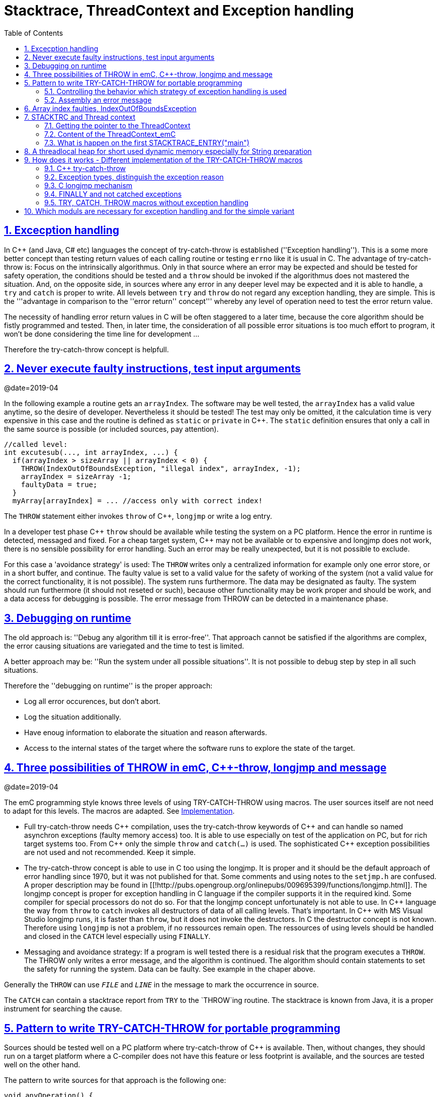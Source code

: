 = Stacktrace, ThreadContext and Exception handling
:toc:
:sectnums:
:sectlinks:
:C++: {cpp}

[#Exc]
== Excecption handling

In {cpp} (and Java, C# etc) languages the concept of try-catch-throw is established (''Exception handling''). This is a some more better concept than testing return values of each calling routine or testing `errno` like it is usual in C. The advantage of try-catch-throw is: Focus on the intrinsically algorithmus. Only in that source where an error may be expected and should be tested for safety operation, the conditions should be tested and a `throw` should be invoked if the algorithmus does not mastered the situation. And, on the opposite side, in sources where any error in any deeper level may be expected and it is able to handle, a `try` and `catch` is proper to write. All levels between `try` and `throw` do not regard any exception handling, they are simple. This is the '''advantage in comparison to the ''error return'' concept''' whereby any level of operation need to test the error return value.

The necessity of handling error return values in C will be often staggered to a later time, because the core algorithm should be fistly programmed and tested. Then, in later time, the consideration of all possible error situations is too much effort to program, it won't be done considering the time line for development ...

Therefore the try-catch-throw concept is helpfull.


[#check]
== Never execute faulty instructions, test input arguments
@date=2019-04

In the following example a routine gets an `arrayIndex`. The software may be well tested, the `arrayIndex` has a valid value anytime, so the desire of developer. Nevertheless it should be tested! The test may only be omitted, it the calculation time is very expensive in this case and the routine is defined as `static` or `private` in {cpp}. The `static` definition ensures that only a call in the same source is possible (or included sources, pay attention).

 //called level:
 int excutesub(..., int arrayIndex, ...) {
   if(arrayIndex > sizeArray || arrayIndex < 0) {
     THROW(IndexOutOfBoundsException, "illegal index", arrayIndex, -1);
     arrayIndex = sizeArray -1;
     faultyData = true;
   }
   myArray[arrayIndex] = ... //access only with correct index!
   
The `THROW` statement either invokes `throw` of {cpp}, `longjmp` or write a log entry. 

In a developer test phase {cpp} `throw` should be available while testing the system on a PC platform. Hence the error in runtime is detected, messaged and fixed. For a cheap target system, {cpp} may not be available or to expensive and longjmp does not work, there is no sensible possibility for error handling. Such an error may be really unexpected, but it is not possible to exclude. 

For this case a 'avoidance strategy' is used: The `THROW` writes only a centralized information for example only one error store, or in a short buffer, and continue. The faulty value is set to a valid value for the safety of working of the system (not a valid value for the correct functionality, it is not possible). The system runs furthermore. The data may be designated as faulty. The system should run furthermore (it should not reseted or such), because other functionality may be work proper and should be work, and a data access for debugging is possible. The error message from THROW can be detected in a maintenance phase.   

[#dbgrun]
== Debugging on runtime

The old approach is: ''Debug any algorithm till it is error-free''. That approach cannot be satisfied if the algorithms are complex, the error causing situations are variegated and the time to test is limited.

A better approach may be: ''Run the system under all possible situations''. It is not possible to debug step by step in all such situations.

Therefore the ''debugging on runtime'' is the proper approach:

* Log all error occurences, but don't abort.

* Log the situation additionally.

* Have enoug information to elaborate the situation and reason afterwards.

* Access to the internal states of the target where the software runs to explore the state of the target.



[#longjmp]
== Three possibilities of THROW in emC, {cpp}-throw, longjmp and message
@date=2019-04


The emC programming style knows three levels of using TRY-CATCH-THROW using macros. The user sources itself are not need to adapt for this levels. The macros are adapted. See link:#impl[Implementation]. 

* Full try-catch-throw needs {cpp} compilation, uses the try-catch-throw keywords of {cpp} and can handle so named asynchron exceptions (faulty memory access) too. It is able to use especially on test of the application on PC, but for rich target systems too. From {cpp} only the simple `throw` and `catch(...)` is used. The sophisticated {cpp} exception possibilities are not used and not recommended. Keep it simple.

* The try-catch-throw concept is able to use in C too using the longjmp. It is proper and it should be the default approach of error handling since 1970, but it was not published for that. Some comments and using notes to the `setjmp.h` are confused. A proper description may be found in   [[!http://pubs.opengroup.org/onlinepubs/009695399/functions/longjmp.html]]. The longjmp concept is proper for exception handling in C language if the compiler supports it in the required kind. Some compiler for special processors do not do so. For that the longjmp concept unfortunately is not able to use. In {cpp} language the way from `throw` to `catch` invokes all destructors of data of all calling levels. That's important. In {cpp} with MS Visual Studio longjmp runs, it is faster than `throw`, but it does not invoke the destructors. In C the destructor concept is not known. Therefore using `longjmp` is not a problem, if no ressources remain open. The ressources of using levels should be handled and closed in the `CATCH` level especially using `FINALLY`.

* Messaging and avoidance strategy: If a program is well tested there is a residual risk that the program executes a `THROW`. The THROW only writes a error message, and the algorithm is continued. The algorithm should contain statements to set the safety for running the system. Data can be faulty. See example in the chaper above. 

Generally the `THROW` can use `__FILE__` and `__LINE__` in the message to mark the occurrence in source. 

The `CATCH` can contain a stacktrace report from `TRY` to the `THROW`ing routine. The stacktrace is known from Java, it is a proper instrument for searching the cause. 


[#TRY]
== Pattern to write TRY-CATCH-THROW for portable programming

Sources should be tested well on a PC platform where try-catch-throw of {cpp} is available. Then, without changes, they should run on a target platform where a C-compiler does not have this feature or less footprint is available, and the sources are tested well on the other hand.

The pattern to write sources for that approach is the following one:

 void anyOperation() {
   STACKTRC_ENTRY("anyOperation");
   float result;
   TRY {
      //an algorithm which expects errors on calling level
      result = anyOperation();
    }_TRY
    CATCH(Exception, exc) {
      printStackTrace_ExceptionJc(exc, _thCxt);
      log_ExceptionJc(exc, __FILE__, __LINE__);
      //alternate handling on error to continue the operation
      result = 0.0f;
    }
    FINALLY {
      //handling anytime, also if the execption is not catched.
    } 
    END_TRY;  //throws an uncatched execption to a higher level.
    //continue outside try
    STACKTRACE_LEAVE;
  }

 float anyOperation() {
   STACKTRC_TENTRY("testThrow");
   //...
   CALLINE; throwingOperation();
   STACKTRC_LEAVE; return val;
 }
  
  
 void throwingOperation() {
   STACKTRC_TENTRY("testThrow");
   //any algorithm which
   if(ix >= ARRAYLEN_emC(thiz->array)) { //checks conditions
     THROW_s0(IndexOutOfBoundsException, "msg", ix);
     ix = 0;  //replacement strategy
   }
   STACKTRC_LEAVE
 }
 
* All or the most operations should use `STACKTRCE_ENTRY("name")` and `STACKTRC_LEAVE`. With this the ''Stacktrace'' is stored and available for the error report outside of the step-by-step debugger. Operations should not implement this, it is ok, then the Stacktrace is not stored but the system runs nevertheless.

* Macros `TRY{ ... }_TRY CATCH(...){ } END_TRY` are used for build the blocks. This macros are defined in different ways for the appropriate situations. See below.

* The macro `THROW` either throws the exception to continue execution in the `CATCH` block of any calling level, or it logs only the situation (because try-catch-throw is not available). The replacement strategy after THROW is not used if the try-catch-throw mechanism is available. Then it throws really. But for a simple execution with a C compiler the replacement strategy is the fall-back. 

* The `CATCH` block is only valid if ''try-catch-throw'' is available. It may be only on PC test, not on target, Then some test outputs can be programmed there, with the fall-back on this level.

* The `CALLINE` macro stores the number of that line in the stacktrace entry.

There are some situations:

* Test on PC with using `CATCH`. It helps for elaborately tests to exclude error situations caused from programming errors.

* Running on target with using `CATCH` ({cpp} compiler available or using `longjmp`). The `CATCH` block may log errors, does not print a Stacktrace, but continue the execution.

* Test on PC without `CATCH` without Exception handling, as end-test.

* Running on target without `CATCH` with the fallback strategy after `THROW`.

The following ideas are basically:

* The software should be tested as soon as possible. It isn't able to exclude all software errors.

* For the residual probability of software errors the target should be run as soon as possible. It means on unexpected errors proper fall-back have to be existent. A ready-to-use software must not stop working and reporting and error if it is possible that it can run furthermore with less disadvantages.

* Errors on ready-to-use software should be logged internally to detect and fixed it later, if possible.

* The `TRY-CATCH-THROW` approach should not be used for expected errors (for example 'file not found'). Such situations should be catched by proper return values of functions.

[#TRYappldef]
===  Controlling the behavior which strategy of exception handling is used

It depends on the `applstdef_emC.h` header file which should used in any source of the application. This file defines:

 #define __TRYCPPJc
 #include <emC/ThreadContext_emC.h>
 #include <emC/Exception_emC.h>
 
for a {cpp}-using try-catch-throw approach.

 #undef __TRYCPPJc
 #include <emC/ThreadContext_emC.h>
 #include <emC/Exception_emC.h>

for a C-longjmp TRY-CATCH-THROW approach (it works similar)

 #include <emC/ExcStacktrcNo.h>

For the simple not try-catch-throw approach with fall-back after a `THROW(...)` statement.

The last one invokes `log_ExceptionJc(...)` to write a log. A possible implementation of this routine is contained in `emc/source/appl_emC/LogException_emC.c` which can be implemented in the given form in a simple target. 


[#TRYmsg]
===  Assembly an error message

The minimal requirement to a logged error is:

* An error number
* Maybe at least one value from the error situation (for example the value of a faulty index)
* The source file and the line number of the THROW statement. The last one helps to detect the source context of the error event.

A textual value may be a nice to have and maybe an effort on small footprint processors. Therefore it is possible to write such source code fragments in conditionally compiling parts. On the other hand it is a important hint on debugging on runtime (not step by step).

All variants of exception behavior supports an error message which is located in the stack of the throwing level. 

* If the `log_ExceptionJc(...)` is used, the text is copied from the stack location to static locations of the error log area, or maybe copied to a telegram which is sent via communication to another unit with a file system.

* If TRY-CATCH is used, the error message is copied to the ThreadContext area, which is available for this approach. In the `END_TRY` block this location is freed. It means, the exception message is correct stored in the CATCH environment. If the `log_ExceptionJc(...)` is used in the CATCH-Block, it is copied too, and the ThreadContext heap is able to free. 

Example:

 if(faulty) {
   char msg[40] = {0};
   snprintf(msg, sizeof(msg), "faulty index:%d for value %f", ix, val);
   THROW_s0(IndexOutOfBoundsException, msg, ix);
    
The exception message is prepared using `sprintf` in the stack area. The `THROW_s0` assures that the `msg` is copied in a safely memory.



[#arrayix]
== Array index faulties, IndexOutOfBoundsException

The simple usage of arrays in C (and in {cpp}) is very simple and vulnerable:

 int myArray[5];
 //
 *(myArray + ix) = value;
 
That was the intension of C comming from _assembler language_ thinking. 
`myArray` is an address in a register or variable, and the access to elements 
should be able to write very simple here with a pointer arithmetic. In the time of the
1970th, programming was done on paper with reliability. Of course the `ix` should in range
0 to 4. The pointer arithmetic in the writing style above was conceptional in that time,
the arithmetic was reproducible as machine level instructions.

At the present time the same instructions should be write of course as

 myArray[ix] = value;
 
That is more expressive in source code. The identifier `myArray` 
is similar a pointer type `int*` and an array indentifier. 
That is a syntactically disadvantage to C and C++. 
In other languages as Java `myArray` is never a pointer, it is only an identifier to an array. 

For simple C and C++ the index is not tested, it is used as given. 
If `ix` is `<0` or `>4` in this example, faulty memory locations can be disturbed.
It can be other data, a stack frame to return from a subroutine, control data of 
heap locations, or a virtual pointer in class instances. All of that may force
difficult findable mistakes. The array indexed write access and some pointer arithmetics
are the most sensitive parts of a program which may provoke faulties.

For example in Java pointer arithmetic is not possible and array index accesses 
are always secured. Whereby the effort to do that is optimized. The JIT (just in time compiler)
to translate _bytecode_ to machine code detects environment conditions and will not check
all array indices if they are safe, for example comming from constant values. Hence
Java is fast and safe. 

In comparison to {cpp} there is an effort in user programming (which is done automatically
by the JIT compiler in Java): Indices should be tested before doing array write access. 
This test can be done via static code analyzes, or in Runtime.

The C++11-standard offers a possibility:

 #include <array>
 //...
 std::array<float,5> myArray;
 //...
 myArray[ix] = value;
 
It seems be similar as in C, only the array definition is a little bit modified, 
using a template mechanism in {cpp}. The access to the array is safe. But a faulty index
does not throw an catchable exception. Hence the error is not detected while testing. 
The other disadvantage is: Some embedded platforms does not support {cpp}11 
in the year 2020. A reason for that may be: Most of new features of {cpp} are
for PC application programming, not for embedded. Ask the compiler developer
for embedded platforms.

The proper mechanism does not presumed a {cpp}11-Standard. It runs in a Standard {cpp} 
of the 1990th too:

 template<typename T, int n>
 class Array_emC {
  T array[n+1];
  public: T& operator[](uint ix) { 
    if(ix < n) return array[ix];
    else {
      THROW_s0n(ArrayIndexOutOfBoundsException, "", ix, n);
      return array[n];
    }
  }
  public: T& uncheckedAccess(uint ix) { return array[ix]; }
 };

This is a class which implements a secured array access. it is used as:

 Array_emC<float, 5> array;
 //...
 array[ix] = value;
 
It is similar as in {cpp}11 but it is able to use on all platforms with {cpp} compilation. 
And it throws an Exception if it is activated, 
respectively it writes to an replacement location without disturbing data, 
if exception handling is not present. 
 
 array.uncheckedAccess(0) = 234;
 
This is the fast and unchecked variant which should only be used if the index range
is known.   
  
This `Array_emC` class is defined in `<emC/Base/Array_emC.h>` and can be used for 
C compilation too, than without check, for well tested simple C deployments, 
which are tested with {cpp} compilation on PC platform. It uses macros for compatible
usage in C and {cpp} and offers a class with variable array size, for dynamic data.

For {cpp} compilation the variant without Exception writes to a safety position.
The C variant does not check the index, it is only for well tested software.

See source `<emC/Base/Array_emC.h>`.



[#ThCxt]
== STACKTRC and Thread context


The ''Stacktrace'' is used for ''Exception Handling''. If an exception occurs, the information which routine causes it, and from which it was called is an important information to search the reason. This stacktrace mechanism is well known in Java language:

 Error script file not found: test\TestCalculatorExpr.jzTc
  at org.vishia.jztxtcmd.JZtxtcmd.execute(JZtxtcmd.java:543)
  at org.vishia.jztxtcmd.JZtxtcmd.smain(JZtxtcmd.java:340)
  at org.vishia.jztxtcmd.JZtxtcmd.main(JZtxtcmd.java:282)

The Stacktrace information may be the most important hint if an error occurs on usage, not in test with debugger. For C language and the ''emC Exception handling'' this concept is available too:

 IndexOutOfBoundsException: faulty index:10 for value 2.000000: 10=0x0000000A
  at testThrow (src\TestNumericSimple.c:121)
  at testTryLevel2 (src\TestNumericSimple.c:107)
  at testTry (src\TestNumericSimple.c:86)
  at main (src\TestNumericSimple.c:38)
  
In generally the necessary information about the stack trace can be stored in the stack itself. The entries are located in the current stack level, and the entries are linked backward with a reference to the parent stacklevel. But that concept has some disadvantages:

* It requires an additional argument for each operation (C-function): The pointer to the previous stack entry. It means, all routines from the user's sources should be subordinated to that concept. They should be changed. That is not the concept of emC style, which is: ''It shouldn't be necessary to change sources.''

* If the stack itself is corrupt because any failure in software, the stacktrace cannot be back traced, because the references between the stacktrace entries may be corrupt too. This is hardly in debugging too.

* The linked queue of stacktrace entries should be correct. If a STACKTRC_LEAVE operation was forgotten to write in the software, an entrie in a no more existing stack area remain in the queue. That is corrupt. The system is too sensitive. 

* The linked queue can only be traced from knowledge off the current stack area. It cannot traced from another thread maybe by a debug access on the stopped execution of the thread. The last one may be necessary for some error situation for debugging.

Therefore the Stacktrace is organized in an extra independent memory area which is static or static after allocation on startup. Its address can be known system wide especially for debugging. This memory is referenced by the ThreadContext memory area which is thread specific and therewith treadsafe.



The ''ThreadContext'' concept is a concept of the emC software style which is necessary to hold information about the ''stack trace'' for ''exception handling''. Additonally, the ThreadContext provide a mechanism to allocate shortly used dynamic memory, see link:#thrHeap[chapter Threadlocal heap]. 



[#_thCxt]
=== Getting the pointer to the ThreadContext


If an operation uses

 void myOperation(...) {
   STACKTRC_ENTRY("myOperation");
   ....
   
which is necessary for the usage of the ''Stacktrace'' concept respectively for a Stacktrace entry of this routine, a local variable 

 struct ThreadContext_emC_t* _thCxt = getCurrent_ThreadContext_emC();
 
is available initialized with the pointer to the current ThreadContext. The same is done if the operation has an argument

 void myOperation(..., ThCxt* _thCxt) {
   STACKTRC_TENTRY("myOperation");
   ....

The `ThCxt` is a short form of `struct ThreadContext_emC_t` per `#define`. This second form needs this special argument to the subroutine, but the ThreadContext is given immediately.

How the `STACKTRC_ENTRY` macro gets the ThreadContext reference. In `emC/Exception_emC.h` is defined:

  #define STACKTRC_ENTRY(NAME) \
    ThCxt* _thCxt = getCurrent_ThreadContext_emC();  STACKTRC_TENTRY(NAME)

The implementation of `getCurrent_ThreadContext_emC()` depends on the OSAL implementation
for the application and the operation system:

* For a multithread operation system on large hardware ressources, especially for Windows/Linux the `ThreadContext_emC` is a part of the OSAL-ThreadContext which is necessary to organize the threads on OSAL level. Therefore the  `getCurrent_ThreadContext_emC()` is implemented in the appropriate `os_thread.c`.

* If especially a System with a simple CPU hasn't a multithread operation system
a very simple and fast implementation is possible, see 
`src_emC/emC_srcApplSpec/SimpleNumCNoExc/ThreadContextInterrTpl.c`.

** Any hardware interrupt (which do the work) has a static data area for its 'thread context'.
** The main loop has its own 'thread context'.
** There is one global static singleton pointer to the current used `ThreadContext_emC*`,
which can be accessed immediately, one machine operation.
** Because the interrupts are not preemptive one another, only a higher priority interrupt
can interrupt a lower one and the main loop, the following mechanism set the global
static singleton `ThreadContext_emC*` pointer: 
** on start of any interrupt the current pointer value is stored in the interrupt itself
stack locally and the `ThreadContext_emC` address of that interrupt is set instead.
** on end of the interrupt the stored value of the interrupted level is restored.
That is one machine instruction (or two, if the pointer is not stored in a register). 
** It is a cheap and fast mechanism to support the `ThreadContext_emC` concept.   


 /**Structure for ThreadContexts for Main and 2 Interrupts. */
 typedef struct ThCxt_Application_t {
  /**The pointer to the current ThreadContext. */
  ThreadContext_emC_s* currThCxt;
  ThreadContext_emC_s thCxtMain;
  ThreadContext_emC_s thCxtIntr1;
  ThreadContext_emC_s thCxtIntr2;
 }ThCxt_Application_s;
 /** public static definition*/
 ThCxt_Application_s thCxtAppl_g = { &thCxtAppl_g.thCxtMain, { 0 }, { 0 }, { 0 } };

 /**A template how to use. */
 void interrupt_handler(...) {
  ThreadContext_emC_s* thCxtRestore = thCxtAppl_g.currThCxt;
  thCxtAppl_g.currThCxt = &thCxtAppl_g.thCxtIntr1;
  //the statements of the Interrupt
  thCxtAppl_g.currThCxt = thCxtRestore;
  //end of interrupt
 }

Because the interrupt saves the current pointer and restores it, the mechanism is safe also if the other interrupt routine interrupts exact between the 2 statements, get current and set new one. In such a system the exception handling can be established in the interrupt too, it is useful if the algorithm in the interrupt may have throwing necessities. 

For such a system the routine

 ThreadContext_emC_s* getCurrent_ThreadContext_emC  ()
 {
  return thCxtAppl_g.currThCxt;  
 }
 
is very simple. The ThreadContext is always the current one stored in the global cell. 

[#ThCxtData]
=== Content of the ThreadContext_emC
@ident=ThCxtData


For the content of the OS_ThreadContext to manage threads see the OSAL-specific implementation of `os_thread.c`. This chapter only describes the ThreadContext for the user's level.

The following definition is from `emc/source/emC/ThreadContext_emC.h`. The Headerfile contains comments of course, they are shorten here for a short overview:

 typedef struct ThreadContext_emC_t
 { 
  MemC bufferAlloc;

  /**Up to 30 used addresses for allocated buffers in thread context. */
  AddrUsed_ThreadContext_emC addrUsed[30];

  /**If the bit from 0..29 is set, the address is in use. 0: freed. */
  int32 bitAddrUsed;

  /**The free address of bufferAlloc. It is equal the start address if all is free.*/
  MemUnit* addrFree;
  
  int16 ixLastAddrUsed;

  int16 mode;

  /**It is the heap, where block heap allocations are provided in this thread. */
  struct BlockHeap_emC_t* blockHeap;

  /**The known highest address in the stack. It is the address of ...*/
  void* topmemAddrOfStack;
  
  /**Data of the Stacktrace.*/
  StacktraceThreadContext_s stacktrc;
  
  /*NOTE: The element stacktrc have to be the last 
   * because some additional StackEntryJc may be added on end.*/

 } ThreadContext_emC_s;

The first 6 elements are for the threadlocal heap. See next link:#thrHeap[chapter Threadlocal heap]. It is a simple concept only for shortly stored informations. 

The BlockHeap is another Mechanism for safe non-fragmented dynamic memory, especially for events. See [TODO]. It is possible to associate such an BlockHead thread-specific.

The data for the StacktraceThreadContext are the last one. Because it is an embedded struct and the definition is static, the number of elements for the Stacktrace can be changed for larger applications by offering a larger memory area. To assert and check that, the pointer to the `ThreadContext_emC_s` is combined with the size in a `MemC` struct, see [TODO]. It will be faulty to calculate the `sizeof(ThreadContext_emC_s)` if there are more elements. The Stacktrace is defined as (see [TODO]):

typedef struct StacktraceThreadContext_emC_t
{
  uint32 zEntries; 
  int32 maxNrofEntriesStacktraceBuffer;
  StacktraceElementJc entries[100]; 
  
} StacktraceThreadContext_emC_s;


[#mainOsInit]
=== What is happen on the first STACKTRACE_ENTRY("main")
@ident=mainOsInit

For a System with a OSAL layer for adaption of a multithread operation system, on start of `main()` is done nothing. The first invocation of `getCurrent_ThreadContext_emC)` (see link:#_thCxt.getThCxt[chapter Thread context]) determines that all is uninitialized (code snippet from `emc/sourceSpecials/osal_Windows32/os_thread.c`:

 ThreadContext_emC_s* getCurrent_ThreadContext_emC  ()
 {
  OS_ThreadContext* os_thCxt = getCurrent_OS_ThreadContext();
  if(os_thCxt == null){ //only on startup in main without multithreading 
    init_OSAL();  //only 1 cause if the ThreadContext haven't set.
    os_thCxt = getCurrent_OS_ThreadContext();  //repeat it
    if (os_thCxt == null) {
      os_FatalSysError(-1, "init_OSAL failed, no ThreadConect", 0,0);
      return null;
    }
  }
  return &os_thCxt->userThreadContext;  //it is a embedded struct inside the whole ThreadContext.
 }

Of course the `getCurrent_OS_ThreadContext()` returns null (it invokes here `TlsGetValue(1)` from the Windows-API). `bOSALInitialized == false` too, therefore firstly the OSAL will be initalized. That may be a more complex routine, with some API- and/or Operation System invocations for some Mutex etc.

The advantage to do that on start of main is: A debugging starts at `main` usually. Another possibility may be: initializing of the OSAL level with a initializer on a static variable.
 


[#thrHeap]
== A threadlocal heap for short used dynamic memory especially for String preparation
@ident=thrHeap

This is only a indirect topic of Exception handling, 
but often Strings should be assembled with several informations for logging or for
exception messages.

Dynamic memory is a basicly problem for embedded long running systems:

* If dynamic memory is managed from an ordinary heap concept (like in standard-C/{cpp}, using malloc or new), then for long-running applications there is a fragmentation problem. Therefore often for such applications usage of dynamic memory is prohibited.
* But dynamic memory is nice to have often for a short time to prepare string messages for example for communication telegrams, for logging, or for events.

Without dynamic memory and without the `ThreadContext_emC` there are two ways to solve such problems:

* a) Provide a static memory. It can be a part of the instance data of a module (defined in a `struct` or {cpp}-`class`), or pure static. The last one may cause faulties if the module is instanciated more as one time, used in a multithreading system, but has only one static memory for such things:

 //strongly not recommended:
 const char* myLogPreparer(...) { //prepares and returns a log message
   static char buffer[100];  //it is static
   snprintf(buffer, 100, ... //prepare
   return buffer;   //that is ok, because it is static.

*+ It is not recommended because this module may be used more as one time and confuses with the only singleton memory.

 //more practice, possible:
 typedef struct MyData_t {
   char buffer[100];   //one per instance! That's the advantage.
   ... }
   
  void myLogPreparer(Mydata* thiz,...) {
    snprintf(thiz->buffer, sizeof(thiz->buffer),...
    
* b) Provide the memory for preparation in the Stack area:

  void logger(...) {
    char buffer[100];  //in stack!
    myLogPreparer(buffer, sizeof(buffer), ...); //deliver the stack local pointer.
  ....
  
  void myLogPreparer(char* buffer, int zBuffer, ...) {
    snprintf(buffer, zBuffer, ...);
    
*+ The danger of that programming is: The called routine could store the pointer persistently, that is a stupid failure.

Another disadvantage for both approaches are: The length of the buffer is dedicated out of the routine, which determines the content. That causes unflexibility.

Using dynamic memory it is more simple:

 char const* myLogPreparer(...) { //prepares and returns a log message
   char* buffer = (char*)malloc(mySize);  //it is static
   snprintf(buffer, mySize, ... //prepare
   return buffer;   //that is ok, because it is allocated.

The calling level should know that the returned pointer should be freed! 

But - The usage of dynamic memory may be prohibited.

The ThreadContext provides a mechanism for dynamic memory only for shortly usage and small sizes which solves that problem:

 char const* myLogPreparer(...) { //prepares and returns a log message
   STACKTRC_ENTRY("myLogPreparer");   //_thCxt is available
   MemC memb = getUserBuffer_ThreadContext_emC(mySize, "identString", _thCxt);
   char* buffer = PTR_MemC(memb, char);
   snprintf(buffer, mySize, ... //prepare
   STACKTRC_RETURN buffer;   //that is ok, because it is non in stack.
 }
 
The calling routine should invoke:

 char const* msg = myLogPreparer(...args for logging...)
 free_MemC(msg);
 
The `free_MemC(...)` routine checks where the memory is allocated. It frees it correctly for the ThreadContext heap. The freeing should be done immediately in the thread.

If more as one buffer are used from ThreadContext, but all of them are freed in the reverse (or another) order, after freeing the whole ThreadContext heaap is free and therefore not fragmented. The ThreadContext heap is only intended for short-term use.



[#impl]
== How does it works - Different implementation of the TRY-CATCH-THROW macros
.

[#impCpp]
===  {cpp} try-catch-throw

For {cpp} the `catch` statement is contained in the `_TRY`:

 #define TRY \
 { /*The matching close curly brace is given in the END_TRY at least. */ \
   TryObjectJc tryObject = {NULL_ExceptionJc(), 0}; \
   _thCxt->stacktrc.entries[_ixStacktrace_.ix].tryObject = &tryObject; \
   _thCxt->stacktrc.entries[_ixStacktrace_.ix].line = __LINE__; \
   try
   
   { .....
   }
  
 #define _TRY \
   catch(...) { \
     _thCxt->stacktrc.entries[_ixStacktrace_.ix].tryObject = null;  \
     if(tryObject.exc.exceptionNr == 0) { /*if 0, a system has occured:*/ \
       tryObject.exc.exceptionNr = tryObject.excNrTestCatch = ident_SystemExceptionJc;  \
       tryObject.exc.exceptionMsg = z_StringJc("System exception"); \
     }  \
     int32 excNrCatchTest = tryObject.exc.exceptionNr; \
     if(false) { /*opens an empty block, closed on the first CATCH macro which starts with } else if. */

 #define CATCH(EXCEPTION, EXC_OBJ) \
       _thCxt->stacktrc.zEntries = _ixStacktrace_.ix+1; /*end of CATCH before: remove _ixStacktrace_ entries of the deeper levels. */ \
     } else if((excNrCatchTest & mask_##EXCEPTION##Jc)!= 0) \
     { ExceptionJc* EXC_OBJ = &tryObject.exc; tryObject.excNrTestCatch = 0;  /*do not check it a second time.*/


 #define FINALLY \
       /*remove the validy of _ixStacktrace_ entries of the deeper levels. */ \
       _thCxt->stacktrc.zEntries = _ixStacktrace_.ix+1; \
     } /*close CATCH brace */\
   } /*close brace of whole catch block*/ \
   { { /*open to braces because END_TRY has 2 closing braces.*/

 #define END_TRY \
     } /*close FINALLY, CATCH or TRY brace */\
   } /*close brace of whole catch block*/ \
   if(tryObject.excNrTestCatch != 0) /*Exception not handled*/ \
   { /* delegate exception to previous level. */ \
     _thCxt->stacktrc.entries[_ixStacktrace_.ix].tryObject = null; \
     throw_sJc(tryObject.exc.exceptionNr, tryObject.exc.exceptionMsg, tryObject.exc.exceptionValue, tryObject.exc.file, tryObject.exc.line, _thCxt); \
   } \
   FREE_MSG_END_TRY(tryObject.exc.exceptionMsg); /*In case it is a allocated one*/ \
   /*remove the validy of _ixStacktrace_ entries of the deeper levels. */ \
   _thCxt->stacktrc.entries[_ixStacktrace_.ix].tryObject = null; /*Remove tryObject, should not be found later!*/   \
   _thCxt->stacktrc.zEntries = _ixStacktrace_.ix +1; \
 } /*close brace from beginning TRY*/


The common unspecified `catch(...)` is used from {cpp}. That is because the sophisticated {cpp} catch mechanism cannot made compatible with the other approaches of TRY-CATCH. The distinction between the exception type is made inside the `tryObject`. There the THROW writes the ''exception type info''.


===  Exception types, distinguish the exception reason

The `CATCH` is defined for {cpp} as well as for C's `longjmp` as:

 #define CATCH(EXCEPTION, EXC_OBJ) \                                   
    _thCxt->stacktrc.zEntries = stacktrace.ix+1; \
  } else if((tryObject.excNrTestCatch & mask_##EXCEPTION##Jc)!= 0) \
  { ExceptionJc* EXC_OBJ = &tryObject.exc; tryObject.excNrTestCatch = 0;  

The first statement of the macro acts as the last statement of the `CATCH` block above or for the first `CATCH` as the content of the `if(false){ ` from the `_TRY`. The substantial function of the `CATCH` is a `if`-chain to check exception bits and definition of a local `EXC_OBJ`.

  #define THROW(EXCEPTION, TEXT, VAL)  throw_sJc(ident_##EXCEPTION##Jc, TEXT, VAL, __LINE__, _thCxt)

The `THROW` calls an operation with the current source `__LINE__` and a constant mask value which determines the exception.

The distinction of the exception reason follows the schema of Java. Java has a more simple exception concept than {cpp}. The exception object is always derived from `java.lang.Throwable` respectively from the base `java.lang.Exception`. Some typical exception classes are defined in the core libraries, for example `java.lang.IllegalArgumentException` or the common `java.lang.RuntimeException`. The derived exception objects can hold data, but usual only a message as String, the `java.lang.ArrayIndexOutOfBoundsException` holds a int value, to store the faulty index. 

For C usage the concept is simplified again. The `ExceptionJc` object stores a `StringJc`, the exception message, a int value and a 1-from-32-bit-value for the exception number. That's all. It is enough to distinguish the exception type (1 of 32 bit) and hold the information to the exception. The mask characteristic of the exception ident value allows association to types of Exception. For example all Exception identificators with one of the bis masked with `0x0fff` (12 exception types) is a `RuntimeException`. That is a simple replacement of the java approach: test `instanceof RuntimeException` It is a simple but sufficient system.

===  C longjmp mechanism

The `longjmp` is a mechanism in C which should only be used to return from a deeper level of subroutine nesting to the higher (calling) level. The `setjmp` stores the current execution contex in the `jmp_buf` variable, which is the necessary internal information for the returning `longjmp`. The longjmp restores the ''current exeution context'', it is the stack frame of the calling routine which the known information in the `jmp_buf`. See [[!https://en.cppreference.com/w/cpp/utility/program/setjmp]]. That explaination is correct but it isn't sufficient helpfull. The `setjmp` function (or macro) has two tasks:

* If `setjmp(...)` is invoked as statement, it returns 0 and stores 
the execution environment.
* On `longjmp(...)` the execution lands in the setjmp-routine again, 
and it returns the value which is given on `longjmp(...)`, never `0` 
but `1` if `longjmp` was invoked with `0` (see C99 and C89 standard). 

It means, testing the value after `setjmp` differs whether the setjmp is ''called by the original code and the execution context was saved to env'' (citiation from cppreference) or the setjmp routine was invoked from the longjmp (citiation: ''Non-zero value if a non-local jump was just performed. The return value in the same as passed to longjmp.''). It is necessary to invoke `longjmp(jmp_buf, value)` with a value `!=0`. That hint is missing on the cppreference page.

The example in the cppreference shows a back jmp to the calling level. Whether or not it is the only one proper action is not documented there. But it is explained in the C99 standard document

citiciation from C99 standard in [[!http://www.open-std.org/jtc1/sc22/wg14/www/docs/n1256.pdf]]: ''...if the function containing the invocation of the setjmp macro has terminated execution ... in the interim, ..., the behavior is undefined.'' For standard documents see also [[!https://stackoverflow.com/questions/81656/where-do-i-find-the-current-c-or-c-standard-documents]].

Regarding this information the definition to use longjmp is done with two variants,
with and without stacktrace. Without stacktrace it is done in the following kind:

 #define TRY \
 { if(_thCxt == null) { _thCxt = getCurrent_ThreadContext_emC); \
   if(setjmp(_thCxt->tryObject.longjmpBuffer) ==0) //open brace after TRY {

 #define _TRY \
   else { /*longjmp cames to here on THROW */ \
     if(_thCxt->tryBase.exc.exceptionNr == 0) { /*if 0, a system has occured:*/ \
       _thCxt->tryBase.exc.exceptionNr = ident_SystemExceptionJc;  \
       _thCxt->tryBase.exc.exceptionMsg = z_StringJc("System exception"); \
     }  \
       int32 excNrCatchTest = _thCxt->tryBase.exc.exceptionNr; \
       if(false) { /*opens an empty block, closed on first CATCH starts with }*/
         

 #define CATCH(EXCEPTION, EXC_OBJ) \
       /*_thCxt->tryBase.exc.exceptionNr = 0; /*On end of the block before, resolved exception. */ \
     } else if((_thCxt->tryBase.excNrTestCatch & mask_##EXCEPTION##Jc)!= 0) { \
       ExceptionJc* EXC_OBJ = &_thCxt->tryBase.exc; _thCxt->tryBase.excNrTestCatch = 0;   

  #define FINALLY \
   } /*close CATCH brace */\
   } /*close brace of whole catch block*/ \
   { { /*open to braces because END_TRY has 2 closing braces.*/

  #define END_TRY \
   } /*close FINALLY, CATCH or TRY brace */\
  } /*close brace of whole catch block*/ \
  _thCxt->tryBase.nrNested = _parentTry;  \
  if(_thCxt->tryBase.excNrTestCatch != 0) /*Exception not handled*/ \
  { /* delegate exception to previous level. */ \
    throw_sJc(_thCxt->tryBase.exc.exceptionNr, _thCxt->tryBase.exc.exceptionMsg, _thCxt->tryBase.exc.exceptionValue, _thCxt->tryBase.exc.file, _thCxt->tryBase.exc.line, _thCxt); \
  } \
  FREE_MSG_END_TRY(_thCxt->tryBase.exc.exceptionMsg); /*In case it is a allocated one*/ \
 } /*close brace from beginning TRY*/














  #define TRY \
  { TryObjectJc tryObject = {NULL_ExceptionJc(), 0}; \
    _thCxt->stacktrc.entries[stacktrace.ix].tryObject = &tryObject; \
    _thCxt->stacktrc.entries[stacktrace.ix].line = __LINE__; \
    { tryObject.excNrTestCatch = setjmp(tryObject.longjmpBuffer); \
      if(tryObject.excNrTestCatch==0) \
      {

The first 3 lines are the same as in {cpp} `try` usage. There were some more `{` for compiler which cannot define a variable after statements (before C99). The decision about invocation of `setjmp` (direct or via longjmp) are contained in the `excNrTestCatch` variable. On `==0` the `TRY {` block is exected.

  #define _TRY _thCxt->stacktrc.entries[stacktrace.ix].tryObject = null;

The `_TRY` macro does not contain detection of a asynchron throw event, it is not possible. 

 #define CATCH(EXCEPTION, EXC_OBJ) \
    _thCxt->stacktrc.zEntries = stacktrace.ix+1; \
  } else if((tryObject.excNrTestCatch & mask_##EXCEPTION##Jc)!= 0) \
  { ExceptionJc* EXC_OBJ = &tryObject.exc; tryObject.excNrTestCatch = 0;  
  
The `CATCH` macro is exact the same as in {cpp}. The first statement is the last statement of a `CATCH` before too, it is unnecessary (but not harmful) as last statement of the `TRY{` block before. The `} else if(...` continues the `if(...) {` from the `TRY` block, it checks the return value of `setjmp`.

The `THROW` macro is the same too. The difference is inside the called `throw_sJc(....)` routine:

  #if defined(__TRYCPPJc) //&& defined(__cplusplus)
   throw exceptionNr;
  #else
   longjmp(stacktraceTry->tryObject->longjmpBuffer, exceptionNr);
  #endif

There is an difference of the way from the `throw` to `catch` and from `longjmp` to `setjmp`. The last one goes direct, it restores only the stack context. The `throw->catch` walks through all subroutine levels and invokes the destructors of all stacklocal objects which are class instances:

  void intermediateLevel(){
  
    MyClass data;  //invokes default constructor
    ....
  } //on end and on throw the destructor for data is invoked.
  
Therefore the `longjmp` approach is not proper for {cpp}, only for C. But respect, ressources opened in intermediate levels are not handled. That is the same as in Java. If it is necessary, a ressource requesting routine should have an own `TRY-CATCH` block with `FINALLY`. The `FINALLY` block is executed anytime, also if the exception is not catched. That is the Java concept too.    

[#finally]
===  FINALLY and not catched exceptions
@ident=finally

After the last `CATCH` block:

 CATCH(SpecialException, exc) {
   ....
 }
 FINALLY {
   //executes it too if CATCH is not executed
 }END_TRY
 
the content of FINALLY is executed any time. It may be important to free ressources on an unexpected error. It is the same behavior like `finally` in Java.

If the thrown Exception is not catched, no `CATCH` block is executed, then on END_TRY the a throw is executed with the given exception which can be caught on a higher level. 

Here the macros for exeption handling with {cpp}-`catch` or `longjmp`: 

 #define FINALLY \
  /*remove the validy of stacktrace entries of the deeper levels. */ \
  _thCxt->stacktrc.zEntries = stacktrace.ix+1; \
 } /*close CATCH brace */\
 } /*close brace of whole catch block*/ \
 { { /*open to braces because END_TRY has 2 closing braces.*/


 #define END_TRY \
    /*remove the validy of stacktrace entries of the deeper levels. */ \
    _thCxt->stacktrc.zEntries = stacktrace.ix+1; \
   } /*close FINALLY, CATCH or TRY brace */\
  } /*close brace of whole catch block*/ \
  if(tryObject.excNrTestCatch != 0) /*Exception not handled*/ \
  { /* delegate exception to previous level. */ \
   _thCxt->stacktrc.entries[stacktrace.ix].tryObject = null; \
   throw_sJc(tryObject.exc.exceptionNr, tryObject.exc.exceptionMsg, tryObject.exc.exceptionValue, __LINE__, _thCxt); \
  } \
  freeM_MemC(tryObject.exc.exceptionMsg); /*In case it is a allocated one*/ \
  /*remove the validy of stacktrace entries of the deeper levels. */ \
  _thCxt->stacktrc.zEntries = stacktrace.ix+1; \
 } /*close brace from beginning TRY*/

If no `CATCH` is found, or a `THROW` is invoked without a `TRY` block, the routine 

 uncatched_ExceptionJc(&exception, stacktrcThCxt);

is invoked. This should terminate the execution of the thread or the application because nothing is catched.


[#DEF_Exception_NO]
===  TRY, CATCH, THROW macros without exception handling

If the software is compiled for a target which should not handle exceptions, because 

* a {cpp} compiler is not present,
* and longjmp is not supported on the target compiler (though it is C-Standard since C89 till current),
* or the software might be well tested, the target has small ressources and the exception handling won't be used,

then the                                                                                                           

 #include <emC/ExcStacktrcNo_emC.h>

should be included in the `applstdef_emC.h` header file which is included in all sources. Then the macros are defined in the following form:

 #define ThCxt struct ThreadContext_emC_t
 /**Because the operation may use a pointer variable named _thCxt it is defined here.
  * But it is initialized with null, because a ThreadContext is unknown, and it is a unknown forward type.
  */
 #define STACKTRC_ENTRY(NAME) struct ThreadContext_emC_t* _thCxt = null;
 
 /**For that the _thCxt variable is given in arguments of the operation */
 #define STACKTRC_TENTRY(NAME)
 #define STACKTRC_LEAVE
 #define CALLINE
 
 #define THCXT null
 
 #define TRY 
 #define _TRY {
 /**The catch-code is never executed. With if(false) the compiler may/should optimize it.
  * But define an empty EXC_OBJ because it may be used in the code to compile time. 
  */
 #define CATCH(EXCEPTION, EXC_OBJ) } { ExceptionJc* EXC_OBJ = null; if(false)
 #define FINALLY
 #define END_TRY }
 
Most of the macros are empty. All `CATCH` blocks are never executed and they can be optimized by the compiler because the static `if(false)` information. A warning ''unreachable code'' should be ignored.

The THROW macro is defined with

 #define THROW(EXCEPTION, STRING, VAL)  \ 
 { ExceptionJc exc = CONST_ExceptionJc(EXCEPTION, STRING, VAL); \
   log_ExceptionJc(&exc, __FILE__, __LINE__); 
 }
 #define THROW_s0(EXCEPTION, TEXT, VAL, ...) \
   THROW(EXCPETION, CONST_z_StringJc(TEXT), VAL)
   
The `THROW_s0` should only be invoked with a const string literal. The routine `log_ExceptionJc(...)` is invoked by this macro. A possible implementation of this routine is contained in `emc/source/appl_emC/LogException_emC.c` which can be implemented in the given form in a simple target, or the user can write its own one. At least any hint should be stored in the application.


[#example]
== Which moduls are necessary for exception handling and for the simple variant

The `emcTest.zip` package contains a `TestException` directory where 2 Visual Studio 15 projects are contained (with its own solution):

* `TestExcHandling`
* `TestNoExc`

Both projects works with the same source file `emcTest/TestException/src/TestException.c`. But there have different include paths and compiler options. The `TestNoExc` needs only 2 additional files:


'''TestNoExc''':
* `emc/source/emC/StringBase_emC.c` necessary to copy the exception message
* `emc/source/appl_emC/LogException_emC.c`: For logging the exception.

If the string message is not used for logging, the effort can be reduced again for a target with less ressources.

The Exception handling needs some more basic effort:

'''TestExcHandling''':

* `emc/source/appl_emC/ApplSimpleStop_emC.c`: This source contains an implementation of `uncatched_ExceptionJc(...)` which stops the execution of the application.
* `emc/source/appl_emC/LogException_emC.c`: The routine for logging, which is used here too.
* `emc/source/emC/Exception_emC.c`: The routines for the exception handling
* `emc/source/emC/ExceptionPrintStacktrace_emC.c`: Special routine for stacktrace, uses `os_file.c` because it is possible to print a stacktrace in a file too.
* `emc/source/emC/MemC_emC.c`: Usage of struct MemC which combines the pointer and the size to one struct.
* `emc/source/emC/Memfree_ThreadAndBlockHeap_emC.c`: The free routine for the Threadcontext heap for the error message. Note: The `BlockHeap` see [[!BlockHeap_emC.html]] is denied because non-definition in the `applstdef_emC.h`.
* `emc/source/emC/StringBase_emC.c`: necessary to copy the exception message
* `emc/source/emC/ThreadContext_emC.c`: The ThreadContext for the Stacktrace and for storing messages.
* `emc/sourceSpecials/osal_Windows_Msc15/os_file`: To support writing stacktrace in a file.
* `emc/sourceSpecials/osal_Windows32/os_mem.c`: memory allocation with windows-API.
* `emc/sourceSpecials/osal_Windows32/os_mutex`: Necessary for os_thread.c.
* `emc/sourceSpecials/osal_Windows32/os_thread.c`: Organizes the os_ThreadContext.
* `emc/sourceSpecials/osal_Windows_Msc15/os_time.c`: Necessary for os_thread.c.

The `os_thread.c` is necessary though mulittrheading isn't use here. But the os_ThreadContext is necessary. In another OSAL-constellation especially with only hardware interrupts it is less effort.

The `os_file.c` depends on the possibility to write the Stacktrace in a file in the `ExceptionPrintStacktrace_emC.c`. For a system without file system this possibility may be deactivated.




    



